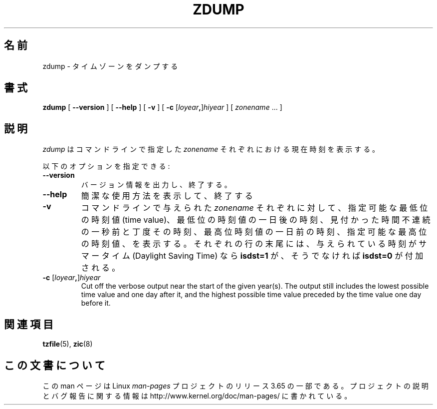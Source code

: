 .\" %%%LICENSE_START(PUBLIC_DOMAIN)
.\" This page is in the public domain
.\" %%%LICENSE_END
.\"
.\"*******************************************************************
.\"
.\" This file was generated with po4a. Translate the source file.
.\"
.\"*******************************************************************
.\"
.\" Japanese Version Copyright (c) 1999 NAKANO Takeo all rights reserved.
.\" Translated Tue Sep 14 1999
.\"       by NAKANO Takeo <nakano@apm.seikei.ac.jp>
.\" Updated 2013-05-01, Akihiro MOTOKI <amotoki@gmail.com>
.\"
.TH ZDUMP 8 2013\-02\-12 "" "Linux System Administration"
.SH 名前
zdump \- タイムゾーンをダンプする
.SH 書式
\fBzdump\fP [ \fB\-\-version\fP ] [ \fB\-\-help\fP ] [ \fB\-v\fP ] [ \fB\-c\fP
[\fIloyear\fP\fB,\fP]\fIhiyear\fP ] [ \fIzonename\fP ... ]
.SH 説明
\fIzdump\fP は コマンドラインで指定した \fIzonename\fP それぞれにおける現在時刻を表示する。
.PP
以下のオプションを指定できる:
.TP 
\fB\-\-version\fP
バージョン情報を出力し、終了する。
.TP 
\fB\-\-help\fP
簡潔な使用方法を表示して、終了する
.TP 
\fB\-v\fP
コマンドラインで与えられた \fIzonename\fP それぞれに対して、指定可能な最低位の時刻値 (time value)、
最低位の時刻値の一日後の時刻、 見付かった時間不連続の一秒前と丁度その時刻、 最高位時刻値の一日前の時刻、 指定可能な最高位の時刻値、を表示する。
それぞれの行の末尾には、 与えられている時刻がサマータイム (Daylight Saving Time) なら \fBisdst=1\fP が、そうでなければ
\fBisdst=0\fP が付加される。
.TP 
\fB\-c \fP[\fIloyear\fP\fB,\fP]\fIhiyear\fP
Cut off the verbose output near the start of the given year(s).  The output
still includes the lowest possible time value and one day after it, and the
highest possible time value preceded by the time value one day before it.
.SH 関連項目
.\" @(#)zdump.8	7.3
\fBtzfile\fP(5), \fBzic\fP(8)
.SH この文書について
この man ページは Linux \fIman\-pages\fP プロジェクトのリリース 3.65 の一部
である。プロジェクトの説明とバグ報告に関する情報は
http://www.kernel.org/doc/man\-pages/ に書かれている。
